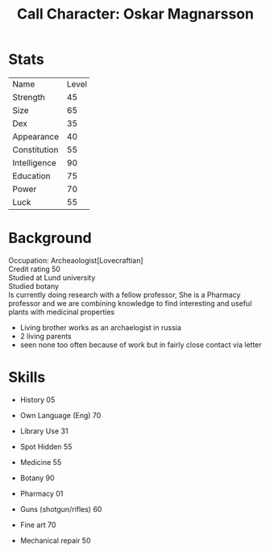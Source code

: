 #+TITLE: Call Character: Oskar Magnarsson
#+OPTIONS: \n:t

* Stats
+--------------+-------+
| Name         | Level |
+--------------+-------+
| Strength     |    45 |
+--------------+-------+
| Size         |    65 |
+--------------+-------+
| Dex          |    35 |
+--------------+-------+
| Appearance   |    40 |
+--------------+-------+
| Constitution |    55 |
+--------------+-------+
| Intelligence |    90 |
+--------------+-------+
| Education    |    75 |
+--------------+-------+
| Power        |    70 |
+--------------+-------+
| Luck         |    55 |
+--------------+-------+


* Background
  Occupation: Archeaologist[Lovecraftian]
  Credit rating 50
  Studied at Lund university
  Studied botany
  Is currently doing research with a fellow professor, She is a Pharmacy professor and we are combining knowledge to find interesting and useful plants with medicinal properties
  - Living brother works as an archaelogist in russia
  - 2 living parents 
  - seen none too often because of work but in fairly close contact via letter
* Skills
 - History 05
 - Own Language (Eng) 70
 - Library  Use 31
 - Spot  Hidden 55
 - Medicine 55
 - Botany 90
 - Pharmacy 01

 - Guns (shotgun/rifles) 60
 - Fine art 70
 - Mechanical repair 50
